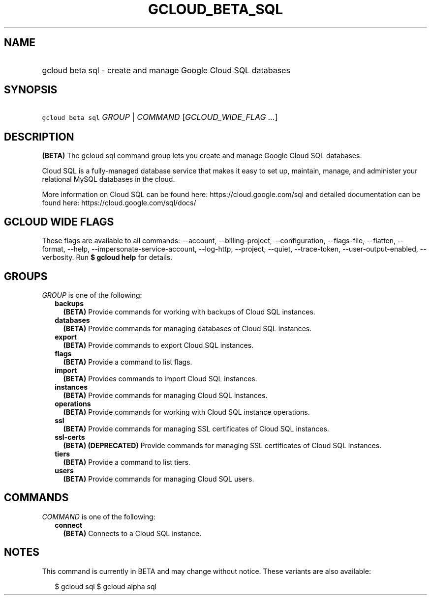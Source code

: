 
.TH "GCLOUD_BETA_SQL" 1



.SH "NAME"
.HP
gcloud beta sql \- create and manage Google Cloud SQL databases



.SH "SYNOPSIS"
.HP
\f5gcloud beta sql\fR \fIGROUP\fR | \fICOMMAND\fR [\fIGCLOUD_WIDE_FLAG\ ...\fR]



.SH "DESCRIPTION"

\fB(BETA)\fR The gcloud sql command group lets you create and manage Google
Cloud SQL databases.

Cloud SQL is a fully\-managed database service that makes it easy to set up,
maintain, manage, and administer your relational MySQL databases in the cloud.

More information on Cloud SQL can be found here: https://cloud.google.com/sql
and detailed documentation can be found here: https://cloud.google.com/sql/docs/



.SH "GCLOUD WIDE FLAGS"

These flags are available to all commands: \-\-account, \-\-billing\-project,
\-\-configuration, \-\-flags\-file, \-\-flatten, \-\-format, \-\-help,
\-\-impersonate\-service\-account, \-\-log\-http, \-\-project, \-\-quiet,
\-\-trace\-token, \-\-user\-output\-enabled, \-\-verbosity. Run \fB$ gcloud
help\fR for details.



.SH "GROUPS"

\f5\fIGROUP\fR\fR is one of the following:

.RS 2m
.TP 2m
\fBbackups\fR
\fB(BETA)\fR Provide commands for working with backups of Cloud SQL instances.

.TP 2m
\fBdatabases\fR
\fB(BETA)\fR Provide commands for managing databases of Cloud SQL instances.

.TP 2m
\fBexport\fR
\fB(BETA)\fR Provide commands to export Cloud SQL instances.

.TP 2m
\fBflags\fR
\fB(BETA)\fR Provide a command to list flags.

.TP 2m
\fBimport\fR
\fB(BETA)\fR Provides commands to import Cloud SQL instances.

.TP 2m
\fBinstances\fR
\fB(BETA)\fR Provide commands for managing Cloud SQL instances.

.TP 2m
\fBoperations\fR
\fB(BETA)\fR Provide commands for working with Cloud SQL instance operations.

.TP 2m
\fBssl\fR
\fB(BETA)\fR Provide commands for managing SSL certificates of Cloud SQL
instances.

.TP 2m
\fBssl\-certs\fR
\fB(BETA)\fR \fB(DEPRECATED)\fR Provide commands for managing SSL certificates
of Cloud SQL instances.

.TP 2m
\fBtiers\fR
\fB(BETA)\fR Provide a command to list tiers.

.TP 2m
\fBusers\fR
\fB(BETA)\fR Provide commands for managing Cloud SQL users.


.RE
.sp

.SH "COMMANDS"

\f5\fICOMMAND\fR\fR is one of the following:

.RS 2m
.TP 2m
\fBconnect\fR
\fB(BETA)\fR Connects to a Cloud SQL instance.


.RE
.sp

.SH "NOTES"

This command is currently in BETA and may change without notice. These variants
are also available:

.RS 2m
$ gcloud sql
$ gcloud alpha sql
.RE

